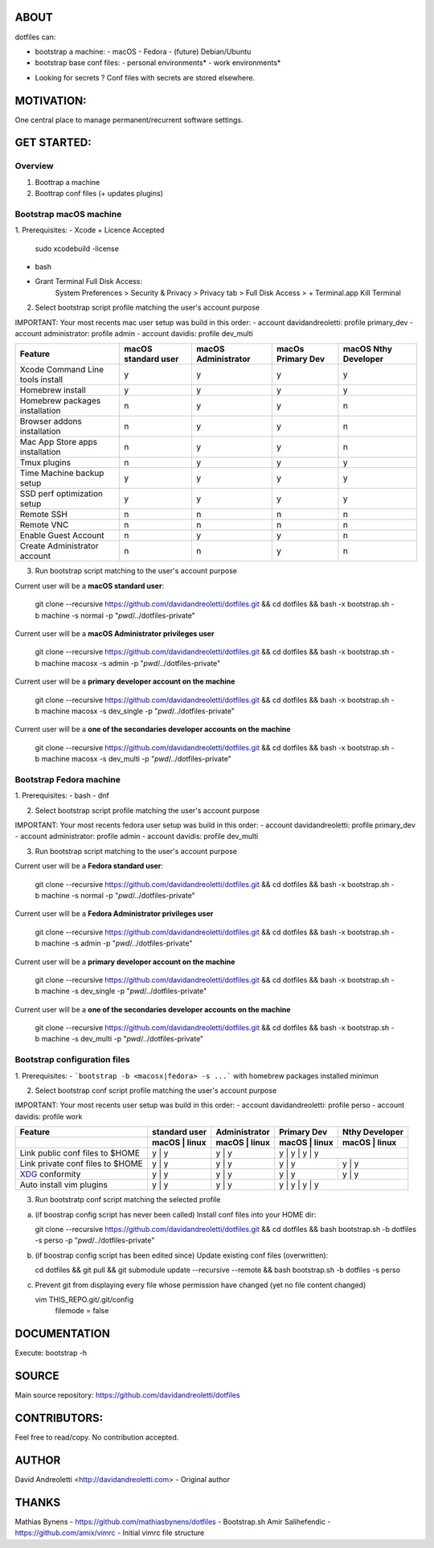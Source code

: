 ABOUT
=====

dotfiles can:

- bootstrap a machine:
  - macOS
  - Fedora 
  - (future) Debian/Ubuntu
- bootstrap base conf files:
  - personal environments*
  - work environments*


* Looking for secrets ? Conf files with secrets are stored elsewhere.

MOTIVATION:
===========

One central place to manage permanent/recurrent software settings.

GET STARTED:
=============

Overview
---------

1. Boottrap a machine
2. Boottrap conf files (+ updates plugins)

Bootstrap macOS machine
-------------------------

1. Prerequisites:
- Xcode + Licence Accepted
    sudo xcodebuild -license
- bash
- Grant Terminal Full Disk Access: 
    System Preferences > Security & Privacy > Privacy tab > Full Disk Access >  + Terminal.app
    Kill Terminal

2. Select bootstrap script profile matching the user's account purpose

IMPORTANT: Your most recents mac user setup was build in this order: 
- account davidandreoletti: profile primary_dev
- account administrator:    profile admin
- account davidis:          profile dev_multi

+----------------------------------+----------------------+----------------------+--------------------+-----------------------+
| Feature                          | macOS standard user  | macOS Administrator  | macOs Primary Dev  | macOS Nthy Developer  |
+==================================+======================+======================+====================+=======================+
| Xcode Command Line tools install | y                    | y                    | y                  | y                     |
+----------------------------------+----------------------+----------------------+--------------------+-----------------------+
| Homebrew install                 | y                    | y                    | y                  | y                     |
+----------------------------------+----------------------+----------------------+--------------------+-----------------------+
| Homebrew packages installation   | n                    | y                    | y                  | n                     |
+----------------------------------+----------------------+----------------------+--------------------+-----------------------+
| Browser addons installation      | n                    | y                    | y                  | n                     |
+----------------------------------+----------------------+----------------------+--------------------+-----------------------+
| Mac App Store apps installation  | n                    | y                    | y                  | n                     |
+----------------------------------+----------------------+----------------------+--------------------+-----------------------+
| Tmux plugins                     | n                    | y                    | y                  | y                     |
+----------------------------------+----------------------+----------------------+--------------------+-----------------------+
| Time Machine backup setup        | y                    | y                    | y                  | y                     |
+----------------------------------+----------------------+----------------------+--------------------+-----------------------+
| SSD perf optimization setup      | y                    | y                    | y                  | y                     |
+----------------------------------+----------------------+----------------------+--------------------+-----------------------+
| Remote SSH                       | n                    | n                    | n                  | n                     |
+----------------------------------+----------------------+----------------------+--------------------+-----------------------+
| Remote VNC                       | n                    | n                    | n                  | n                     |
+----------------------------------+----------------------+----------------------+--------------------+-----------------------+
| Enable Guest Account             | n                    | y                    | y                  | n                     |
+----------------------------------+----------------------+----------------------+--------------------+-----------------------+
| Create Administrator account     | n                    | n                    | y                  | n                     |
+----------------------------------+----------------------+----------------------+--------------------+-----------------------+


3. Run bootstrap script matching to the user's account purpose

Current user will be a **macOS standard user**:

    git clone --recursive https://github.com/davidandreoletti/dotfiles.git && cd dotfiles && bash -x bootstrap.sh -b machine -s normal -p "`pwd`/../dotfiles-private"

Current user will be a **macOS Administrator privileges user**

    git clone --recursive https://github.com/davidandreoletti/dotfiles.git && cd dotfiles && bash -x bootstrap.sh -b machine macosx -s admin -p "`pwd`/../dotfiles-private"

Current user will be a  **primary developer account on the machine**

    git clone --recursive https://github.com/davidandreoletti/dotfiles.git && cd dotfiles && bash -x bootstrap.sh -b machine macosx -s dev_single -p "`pwd`/../dotfiles-private"

Current user will be a  **one of the secondaries developer accounts on the machine**

    git clone --recursive https://github.com/davidandreoletti/dotfiles.git && cd dotfiles && bash -x bootstrap.sh -b machine macosx -s dev_multi -p "`pwd`/../dotfiles-private"


Bootstrap Fedora machine
-------------------------

1. Prerequisites:
- bash
- dnf

2. Select bootstrap script profile matching the user's account purpose

IMPORTANT: Your most recents fedora user setup was build in this order: 
- account davidandreoletti: profile primary_dev
- account administrator:    profile admin
- account davidis:          profile dev_multi

+----------------------------------+----------------------+----------------------+--------------------+-----------------------+
| Feature                          | Fedora standard user | Fedora Administrator | Fedora Primary Dev | Fedora Nthy Developer  |
+==================================+======================+======================+====================+=======================+
| Homebrew install                 | y                    | y                    | y                  | y                     |
+----------------------------------+----------------------+----------------------+--------------------+-----------------------+
| Homebrew packages installation   | n                    | y                    | y                  | n                     |
+----------------------------------+----------------------+----------------------+--------------------+-----------------------+
| Browser addons installation      | n                    | y                    | y                  | n                     |
+----------------------------------+----------------------+----------------------+--------------------+-----------------------+
| Tmux plugins                     | n                    | y                    | y                  | y                     |
+----------------------------------+----------------------+----------------------+--------------------+-----------------------+
| Enable Guest Account             | n                    | y                    | y                  | n                     |
+----------------------------------+----------------------+----------------------+--------------------+-----------------------+
| Create Administrator account     | n                    | n                    | y                  | n                     |
+----------------------------------+----------------------+----------------------+--------------------+-----------------------+


3. Run bootstrap script matching to the user's account purpose

Current user will be a **Fedora standard user**:

    git clone --recursive https://github.com/davidandreoletti/dotfiles.git && cd dotfiles && bash -x bootstrap.sh -b machine -s normal -p "`pwd`/../dotfiles-private"

Current user will be a **Fedora Administrator privileges user**

    git clone --recursive https://github.com/davidandreoletti/dotfiles.git && cd dotfiles && bash -x bootstrap.sh -b machine -s admin -p "`pwd`/../dotfiles-private"

Current user will be a  **primary developer account on the machine**

    git clone --recursive https://github.com/davidandreoletti/dotfiles.git && cd dotfiles && bash -x bootstrap.sh -b machine -s dev_single -p "`pwd`/../dotfiles-private"

Current user will be a  **one of the secondaries developer accounts on the machine**

    git clone --recursive https://github.com/davidandreoletti/dotfiles.git && cd dotfiles && bash -x bootstrap.sh -b machine -s dev_multi -p "`pwd`/../dotfiles-private"



Bootstrap configuration files
---------------------------------

1. Prerequisites:
- ```bootstrap -b <macosx|fedora> -s ...``` with homebrew packages installed minimun

2. Select bootstrap conf script profile matching the user's account purpose

IMPORTANT: Your most recents user setup was build in this order: 
- account davidandreoletti: profile perso
- account davidis:          profile work

+----------------------------------+----------------------+----------------------+--------------------+-----------------------+
| Feature                          |     standard user    |     Administrator    |      Primary Dev   |      Nthy Developer   |
+----------------------------------+----------------------+----------------------+--------------------+-----------------------+
|                                  | macOS     | linux    | macOS     | linux    | macOS     | linux  | macOS     | linux     |
+==================================+======================+======================+====================+=======================+
| Link public conf files to $HOME  | y         | y        | y         | y        | y         | y        | y         | y       |
+----------------------------------+----------------------+----------------------+----------------------+---------------------+
| Link private conf files to $HOME | y         | y        | y         | y        | y         | y        | y         | y       |
+----------------------------------+----------------------+----------------------+----------------------+---------------------+
| `XDG <xdg>`_ conformity          | y         | y        | y         | y        | y         | y        | y         | y       |
+----------------------------------+----------------------+----------------------+----------------------+---------------------+
| Auto install vim plugins         | y         | y        | y         | y        | y         | y        | y         | y       |
+----------------------------------+----------------------+----------------------+--------------------+-----------------------+


.. _xdg: https://practical.li/blog/posts/adopt-FreeDesktop.org-XDG-standard-for-configuration-files/

3. Run bootstratp conf script matching the selected profile

a. (if boostrap config script has never been called) Install conf files into your HOME dir:

   git clone --recursive https://github.com/davidandreoletti/dotfiles.git && cd dotfiles && bash bootstrap.sh -b dotfiles -s perso -p "`pwd`/../dotfiles-private"

b. (if boostrap config script has been edited since) Update existing conf files (overwritten):

   cd dotfiles && git pull && git submodule update --recursive --remote && bash bootstrap.sh -b dotfiles -s perso

c. Prevent git from displaying every file whose permission have changed (yet no file content changed)

   vim THIS_REPO.git/.git/config
      filemode = false


DOCUMENTATION
=============

Execute: bootstrap -h

SOURCE
======

Main source repository: https://github.com/davidandreoletti/dotfiles


CONTRIBUTORS:
=============

Feel free to read/copy.
No contribution accepted.

AUTHOR
======

David Andreoletti <http://davidandreoletti.com> - Original author

THANKS
======

Mathias Bynens - https://github.com/mathiasbynens/dotfiles - Bootstrap.sh
Amir Salihefendic - https://github.com/amix/vimrc - Initial vimrc file structure
